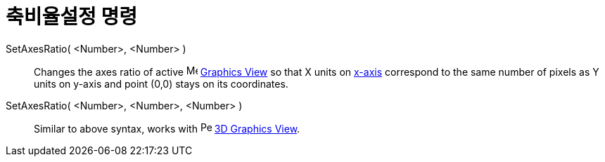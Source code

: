 = 축비율설정 명령
:page-en: commands/SetAxesRatio
ifdef::env-github[:imagesdir: /ko/modules/ROOT/assets/images]

SetAxesRatio( <Number>, <Number> )::
  Changes the axes ratio of active image:16px-Menu_view_graphics.svg.png[Menu view graphics.svg,width=16,height=16]
  xref:/s_index_php?title=Graphics_View_action=edit_redlink=1.adoc[Graphics View] so that X units on
  xref:/s_index_php?title=Lines_and_Axes_action=edit_redlink=1.adoc[x-axis] correspond to the same number of pixels as Y
  units on y-axis and point (0,0) stays on its coordinates.
SetAxesRatio( <Number>, <Number>, <Number> )::
  Similar to above syntax, works with image:16px-Perspectives_algebra_3Dgraphics.svg.png[Perspectives algebra
  3Dgraphics.svg,width=16,height=16] xref:/s_index_php?title=3D_Graphics_View_action=edit_redlink=1.adoc[3D Graphics
  View].
